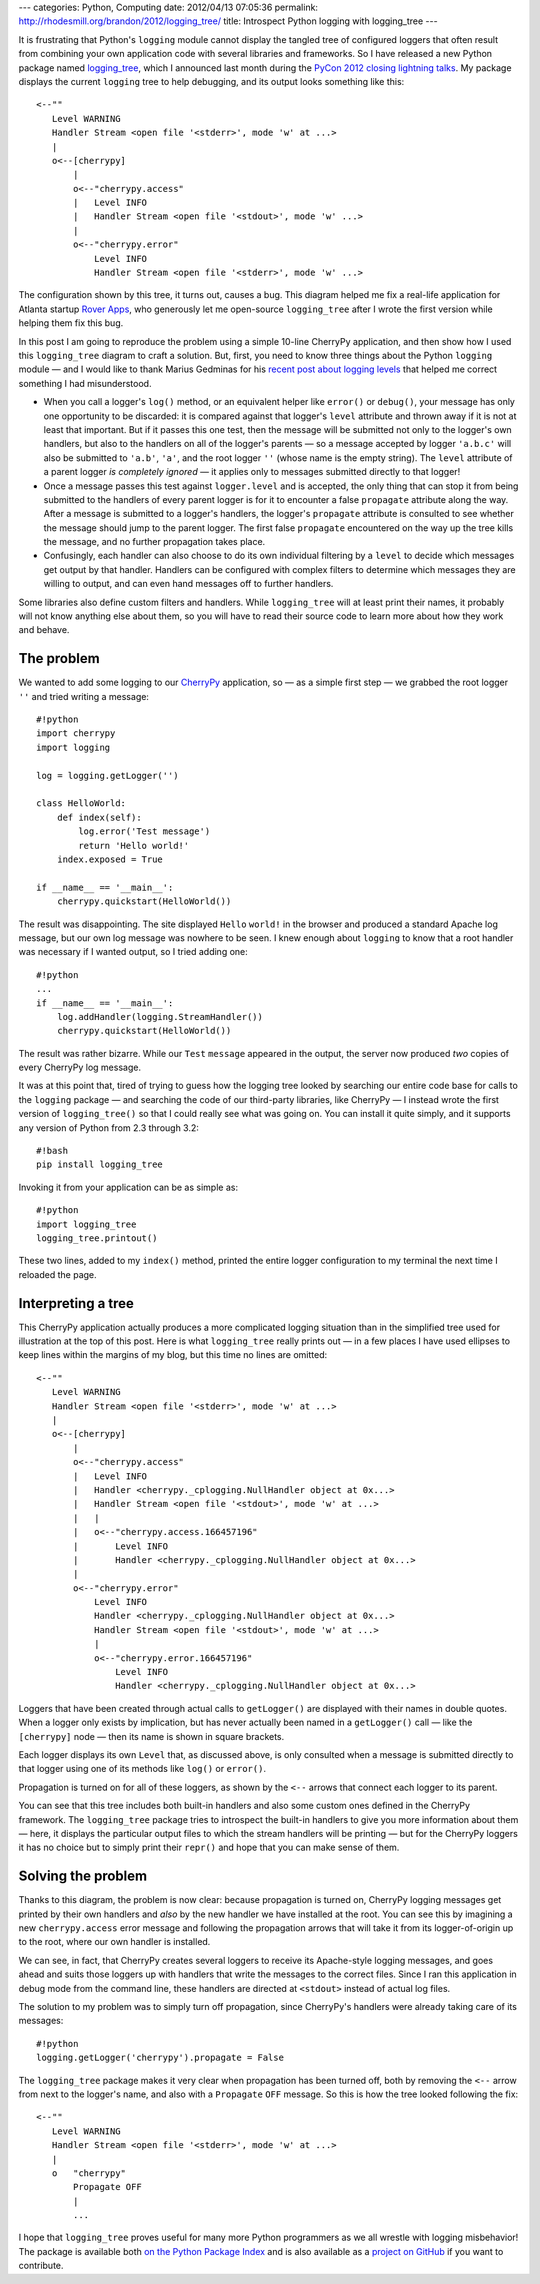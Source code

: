 ---
categories: Python, Computing
date: 2012/04/13 07:05:36
permalink: http://rhodesmill.org/brandon/2012/logging_tree/
title: Introspect Python logging with logging_tree
---

It is frustrating that Python's ``logging`` module
cannot display the tangled tree of configured loggers
that often result from combining your own application code
with several libraries and frameworks.
So I have released a new Python package named
`logging_tree <http://pypi.python.org/pypi/logging_tree>`_,
which I announced last month during the
`PyCon 2012 <https://us.pycon.org/2012/>`_
`closing lightning talks <http://pyvideo.org/video/721/sunday-afternoon-lightning-talks-90-minutes>`_.
My package displays the current ``logging`` tree to help debugging,
and its output looks something like this::

    <--""
       Level WARNING
       Handler Stream <open file '<stderr>', mode 'w' at ...>
       |
       o<--[cherrypy]
           |
           o<--"cherrypy.access"
           |   Level INFO
           |   Handler Stream <open file '<stdout>', mode 'w' ...>
           |
           o<--"cherrypy.error"
               Level INFO
               Handler Stream <open file '<stderr>', mode 'w' ...>

The configuration shown by this tree, it turns out, causes a bug.
This diagram helped me fix a real-life application
for Atlanta startup `Rover Apps <http://roverapps.com/>`_,
who generously let me open-source ``logging_tree``
after I wrote the first version while helping them fix this bug.

In this post I am going to reproduce the problem
using a simple 10-line CherryPy application,
and then show how I used this ``logging_tree`` diagram
to craft a solution.
But, first, you need to know three things
about the Python ``logging`` module —
and I would like to thank Marius Gedminas for his
`recent post about logging levels <http://mg.pov.lt/blog/logging-levels>`_
that helped me correct something I had misunderstood.

.. more

* When you call a logger's ``log()`` method,
  or an equivalent helper like ``error()`` or ``debug()``,
  your message has only one opportunity to be discarded:
  it is compared against that logger's ``level`` attribute
  and thrown away if it is not at least that important.
  But if it passes this one test,
  then the message will be submitted not only
  to the logger's own handlers,
  but also to the handlers on all of the logger's parents —
  so a message accepted by logger ``'a.b.c'``
  will also be submitted to ``'a.b'``, ``'a'``,
  and the root logger ``''`` (whose name is the empty string).
  The ``level`` attribute of a parent logger *is completely ignored* —
  it applies only to messages submitted directly to that logger!

* Once a message passes this test against ``logger.level``
  and is accepted,
  the only thing that can stop it from being submitted
  to the handlers of every parent logger
  is for it to encounter a false ``propagate`` attribute along the way.
  After a message is submitted to a logger's handlers,
  the logger's ``propagate`` attribute is consulted
  to see whether the message should jump to the parent logger.
  The first false ``propagate`` encountered on the way up the tree
  kills the message, and no further propagation takes place.

* Confusingly, each handler can also choose
  to do its own individual filtering by a ``level``
  to decide which messages get output by that handler.
  Handlers can be configured with complex filters
  to determine which messages they are willing to output,
  and can even hand messages off to further handlers.

Some libraries also define custom filters and handlers.
While ``logging_tree`` will at least print their names,
it probably will not know anything else about them,
so you will have to read their source code
to learn more about how they work and behave.

The problem
-----------

We wanted to add some logging to our
`CherryPy <http://cherrypy.org/>`_ application,
so — as a simple first step — we grabbed the root logger ``''``
and tried writing a message::

    #!python
    import cherrypy
    import logging

    log = logging.getLogger('')

    class HelloWorld:
        def index(self):
            log.error('Test message')
            return 'Hello world!'
        index.exposed = True

    if __name__ == '__main__':
        cherrypy.quickstart(HelloWorld())

The result was disappointing.
The site displayed ``Hello`` ``world!`` in the browser
and produced a standard Apache log message,
but our own log message was nowhere to be seen.
I knew enough about ``logging`` to know that
a root handler was necessary if I wanted output,
so I tried adding one::

    #!python
    ...
    if __name__ == '__main__':
        log.addHandler(logging.StreamHandler())
        cherrypy.quickstart(HelloWorld())

The result was rather bizarre.
While our ``Test`` ``message`` appeared in the output,
the server now produced *two* copies of every CherryPy log message.

It was at this point that,
tired of trying to guess how the logging tree looked
by searching our entire code base
for calls to the ``logging`` package —
and searching the code of our third-party libraries, like CherryPy —
I instead wrote the first version of ``logging_tree()``
so that I could really see what was going on.
You can install it quite simply,
and it supports any version of Python from 2.3 through 3.2::

    #!bash
    pip install logging_tree

Invoking it from your application can be as simple as::

    #!python
    import logging_tree
    logging_tree.printout()

These two lines, added to my ``index()`` method,
printed the entire logger configuration to my terminal
the next time I reloaded the page.

Interpreting a tree
-------------------

This CherryPy application actually produces
a more complicated logging situation than in the simplified tree
used for illustration at the top of this post.
Here is what ``logging_tree`` really prints out —
in a few places I have used ellipses to keep lines
within the margins of my blog,
but this time no lines are omitted::

 <--""
    Level WARNING
    Handler Stream <open file '<stderr>', mode 'w' at ...>
    |
    o<--[cherrypy]
        |
        o<--"cherrypy.access"
        |   Level INFO
        |   Handler <cherrypy._cplogging.NullHandler object at 0x...>
        |   Handler Stream <open file '<stdout>', mode 'w' at ...>
        |   |
        |   o<--"cherrypy.access.166457196"
        |       Level INFO
        |       Handler <cherrypy._cplogging.NullHandler object at 0x...>
        |
        o<--"cherrypy.error"
            Level INFO
            Handler <cherrypy._cplogging.NullHandler object at 0x...>
            Handler Stream <open file '<stdout>', mode 'w' at ...>
            |
            o<--"cherrypy.error.166457196"
                Level INFO
                Handler <cherrypy._cplogging.NullHandler object at 0x...>

Loggers that have been created through actual calls to ``getLogger()``
are displayed with their names in double quotes.
When a logger only exists by implication,
but has never actually been named in a ``getLogger()`` call —
like the ``[cherrypy]`` node —
then its name is shown in square brackets.

Each logger displays its own ``Level`` that, as discussed above,
is only consulted when a message is submitted directly to that logger
using one of its methods like ``log()`` or ``error()``.

Propagation is turned on for all of these loggers,
as shown by the ``<--`` arrows that connect each logger to its parent.

You can see that this tree includes both built-in handlers
and also some custom ones defined in the CherryPy framework.
The ``logging_tree`` package tries to introspect the built-in handlers
to give you more information about them —
here, it displays the particular output files
to which the stream handlers will be printing —
but for the CherryPy loggers it has no choice
but to simply print their ``repr()``
and hope that you can make sense of them.

Solving the problem
-------------------

Thanks to this diagram, the problem is now clear:
because propagation is turned on,
CherryPy logging messages get printed by their own handlers
and *also* by the new handler we have installed at the root.
You can see this by imagining a new ``cherrypy.access`` error message
and following the propagation arrows that will take it from its
logger-of-origin up to the root, where our own handler is installed.

We can see, in fact, that CherryPy creates several loggers
to receive its Apache-style logging messages,
and goes ahead and suits those loggers up with handlers
that write the messages to the correct files.
Since I ran this application in debug mode from the command line,
these handlers are directed at ``<stdout>``
instead of actual log files.

The solution to my problem was to simply turn off propagation,
since CherryPy's handlers were already taking care of its messages::

    #!python
    logging.getLogger('cherrypy').propagate = False

The ``logging_tree`` package makes it very clear
when propagation has been turned off,
both by removing the ``<--`` arrow from next to the logger's name,
and also with a ``Propagate`` ``OFF`` message.
So this is how the tree looked following the fix::

    <--""
       Level WARNING
       Handler Stream <open file '<stderr>', mode 'w' at ...>
       |
       o   "cherrypy"
           Propagate OFF
           |
           ...

I hope that ``logging_tree`` proves useful
for many more Python programmers
as we all wrestle with logging misbehavior!
The package is available both
`on the Python Package Index <http://pypi.python.org/pypi/logging_tree>`_
and is also available as a
`project on GitHub <https://github.com/brandon-rhodes/logging_tree>`_
if you want to contribute.
